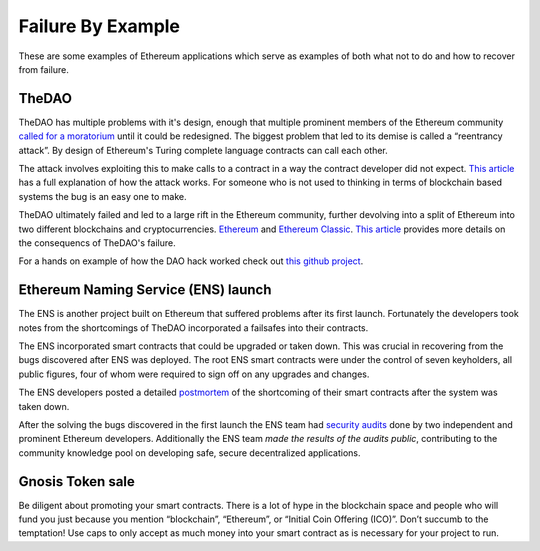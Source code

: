 ##################
Failure By Example
##################
These are some examples of Ethereum applications which serve as examples of both what not to do and how to recover from failure.

TheDAO
======
TheDAO has multiple problems with it's design, enough that multiple prominent members of the Ethereum community `called for a moratorium <http://hackingdistributed.com/2016/05/27/dao-call-for-moratorium/>`_ until it could be redesigned. The biggest problem that led to its demise is called a “reentrancy attack”. By design of Ethereum's Turing complete language contracts can call each other.

The attack involves exploiting this to make calls to a contract in a way the contract developer did not expect.
`This article <http://vessenes.com/more-ethereum-attacks-race-to-empty-is-the-real-deal/>`_ has a full explanation of how the attack works. For someone who is not used to thinking in terms of blockchain based systems the bug is an easy one to make.

TheDAO ultimately failed and led to a large rift in the Ethereum community, further devolving into a split of Ethereum into two different blockchains and cryptocurrencies. `Ethereum <ethereum.org>`_ and `Ethereum Classic <https://ethereumclassic.github.io>`_. `This article <http://www.coindesk.com/dao-attacked-code-issue-leads-60-million-ether-theft/>`_ provides more details on the consequencs of TheDAO's failure.

For a hands on example of how the DAO hack worked check out `this github project <https://github.com/joeb000/mock-dao-hack>`_.

Ethereum Naming Service (ENS) launch
====================================

The ENS is another project built on Ethereum that suffered problems after its first launch. Fortunately the developers took notes from the shortcomings of TheDAO incorporated a failsafes into their contracts.

The ENS incorporated smart contracts that could be upgraded or taken down. This was crucial in recovering from the bugs discovered after ENS was deployed. The root ENS smart contracts were under the control of seven keyholders, all public figures, four of whom were required to sign off on any upgrades and changes.

The ENS developers posted a detailed `postmortem <https://docs.google.com/document/d/1Xr6JELHHWb5ONl_WvJDmIwbfShTgWpMqiNRag2IdmLI/edit>`_ of the shortcoming of their smart contracts after the system was taken down.

After the solving the bugs discovered in the first launch the ENS team had `security audits <https://medium.com/the-ethereum-name-service/the-ens-audit-results-are-in-7d4ab3c4a6ca>`_ done by two independent and prominent Ethereum developers. Additionally the ENS team *made the results of the audits public*, contributing to the community knowledge pool on developing safe, secure decentralized applications.

Gnosis Token sale
=================
Be diligent about promoting your smart contracts. There is a lot of hype in the blockchain space and people who will fund you just because you mention “blockchain”, “Ethereum”, or “Initial Coin Offering (ICO)”. Don’t succumb to the temptation! Use caps to only accept as much money into your smart contract as is necessary for your project to run.
